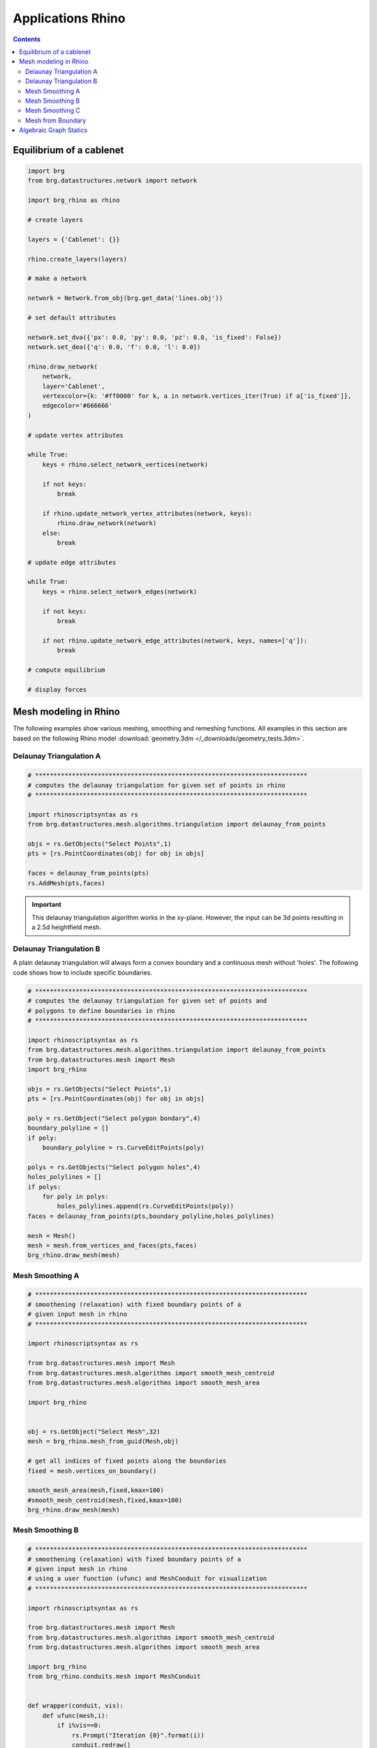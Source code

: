 .. _applications:

********************************************************************************
Applications Rhino
********************************************************************************

.. contents::

.. brg_ags as scripts?


Equilibrium of a cablenet
=========================

.. split up and add images

.. code-block:: python

    import brg
    from brg.datastructures.network import network

    import brg_rhino as rhino

    # create layers

    layers = {'Cablenet': {}}

    rhino.create_layers(layers)

    # make a network

    network = Network.from_obj(brg.get_data('lines.obj'))

    # set default attributes

    network.set_dva({'px': 0.0, 'py': 0.0, 'pz': 0.0, 'is_fixed': False})
    network.set_dea({'q': 0.0, 'f': 0.0, 'l': 0.0})

    rhino.draw_network(
        network,
        layer='Cablenet',
        vertexcolor={k: '#ff0000' for k, a in network.vertices_iter(True) if a['is_fixed']},
        edgecolor='#666666'
    )

    # update vertex attributes

    while True:
        keys = rhino.select_network_vertices(network)

        if not keys:
            break

        if rhino.update_network_vertex_attributes(network, keys):
            rhino.draw_network(network)
        else:
            break

    # update edge attributes

    while True:
        keys = rhino.select_network_edges(network)

        if not keys:
            break

        if not rhino.update_network_edge_attributes(network, keys, names=['q']):
            break

    # compute equilibrium

    # display forces



Mesh modeling in Rhino
======================

The following examples show various meshing, smoothing and remeshing functions. 
All examples in this section are based on the following Rhino model
:download:`geometry.3dm </_downloads/geometry_tests.3dm>`.


Delaunay Triangulation A
------------------------

.. code-block:: python

    # **************************************************************************
    # computes the delaunay triangulation for given set of points in rhino
    # **************************************************************************

    import rhinoscriptsyntax as rs
    from brg.datastructures.mesh.algorithms.triangulation import delaunay_from_points

    objs = rs.GetObjects("Select Points",1)
    pts = [rs.PointCoordinates(obj) for obj in objs]

    faces = delaunay_from_points(pts)
    rs.AddMesh(pts,faces)

.. image:: /_images/delaunay_01.*

.. important::
    
    This delaunay triangulation algorithm works in the xy-plane. However, the 
    input can be 3d points resulting in a 2.5d heightfield mesh.

Delaunay Triangulation B
------------------------

A plain delaunay triangulation will always form a convex boundary and a continuous 
mesh without 'holes'. The following code shows how to include specific boundaries. 

.. code-block:: python

    # **************************************************************************
    # computes the delaunay triangulation for given set of points and
    # polygons to define boundaries in rhino
    # **************************************************************************

    import rhinoscriptsyntax as rs
    from brg.datastructures.mesh.algorithms.triangulation import delaunay_from_points
    from brg.datastructures.mesh import Mesh
    import brg_rhino
    
    objs = rs.GetObjects("Select Points",1)
    pts = [rs.PointCoordinates(obj) for obj in objs]
    
    poly = rs.GetObject("Select polygon bondary",4)
    boundary_polyline = []
    if poly:
        boundary_polyline = rs.CurveEditPoints(poly)
    
    polys = rs.GetObjects("Select polygon holes",4)
    holes_polylines = []
    if polys:
        for poly in polys:
            holes_polylines.append(rs.CurveEditPoints(poly))
    faces = delaunay_from_points(pts,boundary_polyline,holes_polylines)
    
    mesh = Mesh()
    mesh = mesh.from_vertices_and_faces(pts,faces)
    brg_rhino.draw_mesh(mesh)
 
.. image:: /_images/delaunay_02.*

.. seealso::

    * :func:`brg.datastructures.mesh.algorithms.triangulation.delaunay_from_points`
    * Sloan, S. W. (1987) A fast algorithm for constructing Delaunay triangulations in the plane
    
    
Mesh Smoothing A
----------------
    
.. code-block:: python

    # **************************************************************************
    # smoothening (relaxation) with fixed boundary points of a 
    # given input mesh in rhino
    # **************************************************************************
    
    import rhinoscriptsyntax as rs

    from brg.datastructures.mesh import Mesh
    from brg.datastructures.mesh.algorithms import smooth_mesh_centroid
    from brg.datastructures.mesh.algorithms import smooth_mesh_area

    import brg_rhino

    
    obj = rs.GetObject("Select Mesh",32)
    mesh = brg_rhino.mesh_from_guid(Mesh,obj)
    
    # get all indices of fixed points along the boundaries
    fixed = mesh.vertices_on_boundary()
    
    smooth_mesh_area(mesh,fixed,kmax=100)
    #smooth_mesh_centroid(mesh,fixed,kmax=100)
    brg_rhino.draw_mesh(mesh)   
    

.. image:: /_images/smoothing_01.*


Mesh Smoothing B
----------------

.. code-block:: python

    # **************************************************************************
    # smoothening (relaxation) with fixed boundary points of a 
    # given input mesh in rhino
    # using a user function (ufunc) and MeshConduit for visualization
    # **************************************************************************
    
    import rhinoscriptsyntax as rs

    from brg.datastructures.mesh import Mesh
    from brg.datastructures.mesh.algorithms import smooth_mesh_centroid
    from brg.datastructures.mesh.algorithms import smooth_mesh_area

    import brg_rhino
    from brg_rhino.conduits.mesh import MeshConduit
    

    def wrapper(conduit, vis):
        def ufunc(mesh,i):
            if i%vis==0:
                rs.Prompt("Iteration {0}".format(i))
                conduit.redraw()
        return ufunc

    
    obj = rs.GetObject("Select Mesh",32)
    mesh = brg_rhino.mesh_from_guid(Mesh,obj)
    
    # get all indices of fixed points along the boundaries
    fixed = mesh.vertices_on_boundary()
    
    conduit = MeshConduit(mesh)
    conduit.Enabled = True
    ufunc = wrapper(conduit, vis=2)
    
    keys = ['161','256']
    for key in keys:
        mesh.vertex[key]['z'] -= 20
        fixed.add(key)  
    
    try:
        smooth_mesh_area(mesh, fixed, kmax=100, ufunc=ufunc)
        #smooth_mesh_centroid(mesh, fixed, kmax=150, ufunc=ufunc)
    except Exception as e:
        print e
    else:
        brg_rhino.draw_mesh(mesh)
    
    finally:
        conduit.Enabled = False
        del conduit


.. image:: /_images/smoothing_02.*


Mesh Smoothing C
----------------
    
.. code-block:: python  

    # **************************************************************************
    # smoothening (relaxation) of a given input mesh in rhino on a target 
    # surface with fixed boundary points
    # using a user function (ufunc) to constrain the points to the target 
    # surface and MeshConduit for visualization
    # **************************************************************************
    
    import rhinoscriptsyntax as rs

    from brg.datastructures.mesh.algorithms.triangulation import delaunay_from_points
    from brg.datastructures.mesh import Mesh
    from brg.datastructures.mesh.algorithms import smooth_mesh_centroid
    from brg.datastructures.mesh.algorithms import smooth_mesh_area

    import brg_rhino
    from brg_rhino.conduits.mesh import MeshConduit
    

    def wrapper(conduit, vis):
        def ufunc(mesh,i):
            for key, a in mesh.vertices_iter(True):
               if a['guide_srf']:
                   pt = (a['x'], a['y'], a['z'])
                   point = rs.coerce3dpoint(pt)
                   pt = a['guide_srf'].ClosestPoint(point)
                   mesh.vertex[key]['x'] = pt[0]
                   mesh.vertex[key]['y'] = pt[1]
                   mesh.vertex[key]['z'] = pt[2] 
            if i%vis==0:
                rs.Prompt("Iteration {0}".format(i))
                conduit.redraw()
        return ufunc
    

    obj = rs.GetObject("Select Mesh",32)
    
    mesh = brg_rhino.mesh_from_guid(Mesh, obj)
    mesh.set_dva({'guide_srf': None})
    
    fixed = mesh.vertices_on_boundary()
    
    srf = rs.GetObject("Select Guide Surface",8)
    srf_id = rs.coerceguid(srf, True)
    brep = rs.coercebrep(srf_id, False)
    
    for key in mesh.vertices():
        if key not in fixed:
            mesh.vertex[key]['guide_srf'] = brep
        
    conduit = MeshConduit(mesh)
    conduit.Enabled = True
    ufunc = wrapper(conduit, vis=1)
    
    try:
        #smooth_mesh_area(mesh, fixed, kmax=100, ufunc=ufunc)
        smooth_mesh_centroid(mesh,fixed, kmax=100, ufunc=ufunc)
    except Exception as e:
        print e
    else:
        brg_rhino.draw_mesh(mesh)
    
    finally:
        conduit.Enabled = False
        del conduit
    

.. image:: /_images/smoothing_02.*
    

.. seealso::

    * :func:`brg.datastructures.mesh.algorithms.smooth_mesh_centroid`
    * :func:`brg.datastructures.mesh.algorithms.smooth_mesh_centerofmass`
    * :func:`brg.datastructures.mesh.algorithms.smooth_mesh_length`
    * :func:`brg.datastructures.mesh.algorithms.smooth_mesh_area` 
    * :func:`brg.datastructures.mesh.algorithms.smooth_mesh_angle` 
    * :mod:`brg_rhino.conduits.mesh`    

Mesh from Boundary
------------------

.. code-block:: python  

    # **************************************************************************
    # creates a triangulated mesh from a given boundary curve and a edge 
    # target length
    # **************************************************************************
    
    import rhinoscriptsyntax as rs

    from brg.datastructures.mesh.algorithms.triangulation import delaunay_from_points
    from brg.datastructures.mesh import Mesh
    from brg.datastructures.mesh.algorithms import optimise_trimesh_topology

    import brg_rhino
    from brg_rhino.conduits.mesh import MeshConduit
    
    
    def wrapper(conduit, vis):
        def ufunc(mesh,i):
            if i%vis==0:
                rs.Prompt("Iteration {0}".format(i))
                conduit.redraw()
        return ufunc
    

    crv = rs.GetObject("Select Boundary Curve",4)
    trg = rs.GetReal("Select Edge Target Length",2.5)
    
    pts = rs.DivideCurve(crv,rs.CurveLength(crv)/trg)
    
    faces = delaunay_from_points(pts,pts)
    mesh = Mesh()
    mesh = mesh.from_vertices_and_faces(pts,faces)
    
    conduit = MeshConduit(mesh)
    conduit.Enabled = True
    ufunc = wrapper(conduit, vis=1)
    
    try:
        optimise_trimesh_topology(mesh,trg,kmax=250,ufunc=ufunc)
    except Exception as e:
        print e
    else:
        brg_rhino.draw_mesh(mesh)
    
    finally:
        conduit.Enabled = False
        del conduit
    
    
.. image:: /_images/mesh_from_boundary.*


.. seealso::

    * :func:`brg.datastructures.mesh.algorithms.optimise_trimesh_topology`
    * Botsch M. and Kobbelt L. (2004) A Remeshing Approach to Multiresolution Modeling

    
Algebraic Graph Statics
=======================

...
